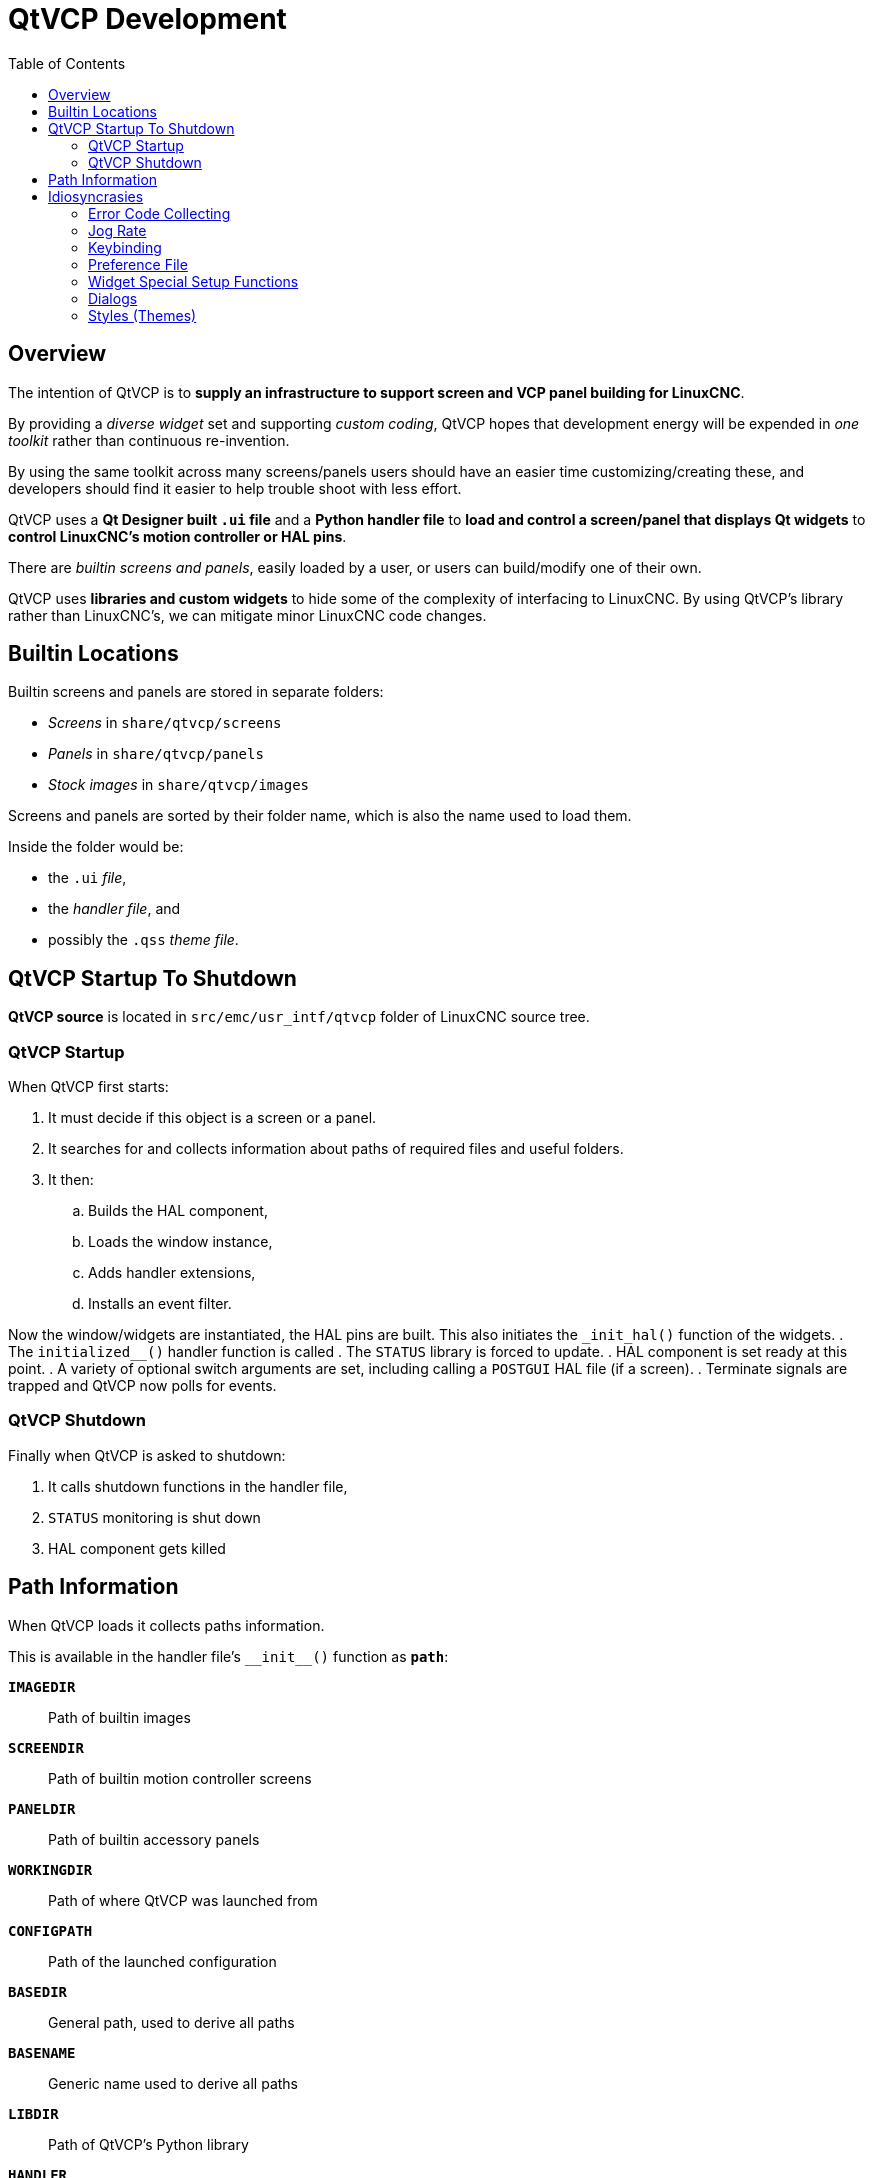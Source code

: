 :lang: en
:toc:

[[cha:qtvcp:devel]]
= QtVCP Development

== Overview

The intention of QtVCP is to *supply an infrastructure to support screen and VCP panel building for LinuxCNC*.

By providing a _diverse widget_ set and supporting _custom coding_,
QtVCP hopes that development energy will be expended in _one toolkit_
rather than continuous re-invention.

By using the same toolkit across many screens/panels users should have
an easier time customizing/creating these, and developers should find it
easier to help trouble shoot with less effort.

QtVCP uses a *Qt Designer built `.ui` file* and a *Python handler file*
to *load and control a screen/panel that displays Qt widgets* to *control
LinuxCNC's motion controller or HAL pins*.

There are _builtin screens and panels_, easily loaded by a user, or
users can build/modify one of their own.

QtVCP uses *libraries and custom widgets* to hide some of the complexity
of interfacing to LinuxCNC. By using QtVCP's library rather than
LinuxCNC's, we can mitigate minor LinuxCNC code changes.

== Builtin Locations

Builtin screens and panels are stored in separate folders:

* _Screens_ in `share/qtvcp/screens`
* _Panels_ in `share/qtvcp/panels`
* _Stock images_ in `share/qtvcp/images`

Screens and panels are sorted by their folder name, which is
also the name used to load them.

Inside the folder would be:

* the `.ui` _file_,
* the _handler file_, and
* possibly the `.qss` _theme file_.

== QtVCP Startup To Shutdown

*QtVCP source* is located in `+src/emc/usr_intf/qtvcp+` folder of
LinuxCNC source tree.

=== QtVCP Startup

When QtVCP first starts:

. It must decide if this object is a screen or a panel.
. It searches for and collects information about paths of required files
  and useful folders.
. It then:
.. Builds the HAL component,
.. Loads the window instance,
.. Adds handler extensions,
.. Installs an event filter.

Now the window/widgets are instantiated, the HAL pins are built.
This also initiates the `+_init_hal()+` function of the widgets.
. The `+initialized__()+` handler function is called
. The `STATUS` library is forced to update.
. HAL component is set ready at this point.
. A variety of optional switch arguments are set, including calling a
  `POSTGUI` HAL file (if a screen).
. Terminate signals are trapped and QtVCP now polls for events.

=== QtVCP Shutdown

Finally when QtVCP is asked to shutdown:

. It calls shutdown functions in the handler file,
. `STATUS` monitoring is shut down
. HAL component gets killed

== Path Information

When QtVCP loads it collects paths information.

This is available in the handler file's `+__init__()+` function
as *`path`*:

*`IMAGEDIR`*:: Path of builtin images
*`SCREENDIR`*:: Path of builtin motion controller screens
*`PANELDIR`*:: Path of builtin accessory panels
*`WORKINGDIR`*:: Path of where QtVCP was launched from
*`CONFIGPATH`*:: Path of the launched configuration
*`BASEDIR`*:: General path, used to derive all paths
*`BASENAME`*:: Generic name used to derive all paths
*`LIBDIR`*:: Path of QtVCP's Python library
*`HANDLER`*:: Path of handler file
*`XML`*:: Path of .ui file
*`DOMAIN`*:: Path of translation
*`IS_SCREEN`*:: Screen/panel switch

== Idiosyncrasies

These try to cover non-obvious situations.

=== Error Code Collecting

*LinuxCNC's error code collecting can only be read from one place*.
//FIXME which place ?

When read, it is *'consumed'*, i.e. _no other object can read it_.

In QtVCP screens, it is recommended to _use the_ `ScreenOptions`
_widget to set up error reading_.

_Errors are then *sent to other objects* via_ *`STATUS`* _signals_.

=== Jog Rate

*LinuxCNC has no internal record of jog rate*: _you must specify it at
the time of jogging_.

QtVCP uses the `STATUS` library to _keep track of the latest linear and
angular jog rates_.

It is *always specified in machine units per minute* and _must be
converted when in non-machine units mode_. +
So, if your machine is imperial based but you are in metric mode, changes
to jog rate sent to `ACTION` functions must be converted to imperial. +
In the same manner, if the machine is metric based and you are in
imperial mode, changes to jog rate must be sent to `ACTION` functions in
metric units. +
_For angular jog rates the units don't change in metric/imperial mode_
so you can send them to `ACTION` functions without conversion.

While you are free to ignore this jogging record while building screens,
anyone modifying your screen and using the builtin jog rate widgets
would not get the desired results as the `ACTION` library's *`DO_JOG`*
function gets it's jog rate from the `STATUS` library.

=== Keybinding

WARNING: Keybinding is always a _difficult-to-get-right-in-all-cases_
  affair.

Custom keybinding functions are to be _defined in the handler file_.

Most importantly widgets that require regular key input and not jogging,
should be checked for in the `processed_key_event__` function.
//TODO Elaborate ?

=== Preference File

Some QtVCP widgets use the preference file to record important
information.

This _requires the preference file to be set up early_ in the widget
initialization process. +
The easiest way to do this is to *use the `ScreenOptions` widget*.

=== Widget Special Setup Functions

QtVCP looks for and calls the `+_hal_init()+` function _when the widget
is first loaded_.

It is not called when using Qt Designer editor.

After this function is called the widget has access to some special
variables:

*`self.HAL_GCOMP`*:: The _HAL component_ instance
*`self.HAL_NAME`*:: This _widget's name_ as a string
*`self.QT_OBJECT_`*:: This _widget's PyQt object instance_
*`self.QTVCP_INSTANCE_`*:: The _very top level parent_ of the screen
*`self.PATHS_`*:: The _instance of QtVCP's path_ library
*`self.PREFS_`*:: The _instance of an optional preference file_
*`self.SETTINGS_`*:: The `Qsettings` _object_

When making a custom widget, _import and sub class _the
*`+_HalWidgetBase+`* class for this behavior.

=== Dialogs

Dialogs (AKA "pop up windows") are _best loaded with the_ `ScreenOptions`
_widget_, but they can be placed on the screen in Qt Designer.

It doesn't matter where on the layout but _to make them hidden_, cycle
the `state` property to true then false.

By default, if there is a preference file, the dialogs will remember
their last size/placement. +
It is possible to override this so they open in the same location each
time.
//TODO How ?

=== Styles (Themes)

While it is possible to set styles _in Qt Designer_, it is more
convenient to change them later if they are all set in a
*_separate_ `.qss` _file_*.

The file should be put in the _same location as the handler file_.

// vim: set syntax=asciidoc:
